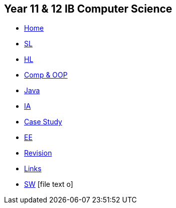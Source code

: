 [options="header"]
== Year 11 & 12 IB Computer Science
[.nav]
* <<index.adoc#,Home>>
* <<1_sl.adoc#,SL>>
* <<2_hl.adoc#,HL>>
* <<3_prog.adoc#,Comp & OOP>>
* <<4_java.adoc#,Java>>
* <<5_ia.adoc#,IA>>
* <<6_case.adoc#,Case Study>>
* <<7_ee.adoc#,EE>>
* <<8_rev.adoc#,Revision>>
* <<9_links.adoc#,Links>>
* <<10_shared.adoc#,SW>>
[.right.text-center]
icon:file-text-o[5x, role=Maroon]
